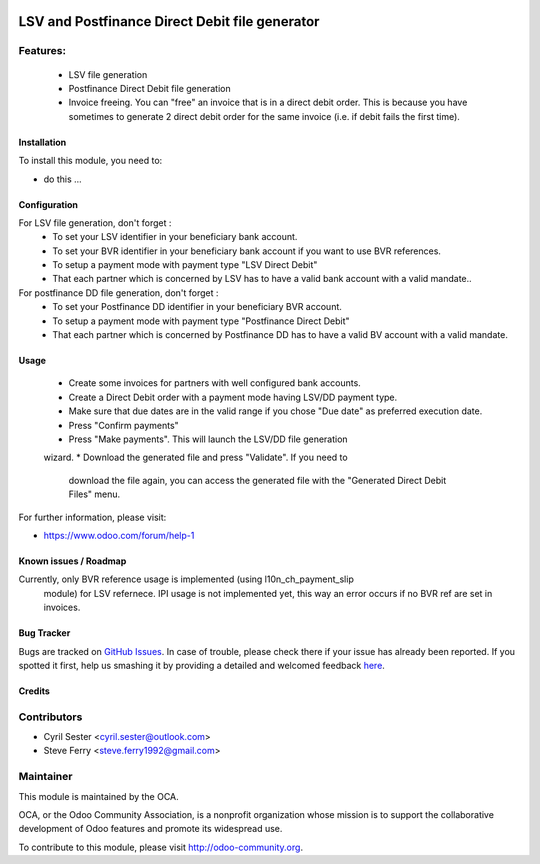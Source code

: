 .. image:: https://img.shields.io/badge/licence-AGPL--3-blue.svg
   :target: http://www.gnu.org/licenses/agpl-3.0-standalone.html
   :alt: License: AGPL-3

===============================================
LSV and Postfinance Direct Debit file generator
===============================================

Features:
---------
    * LSV file generation
    * Postfinance Direct Debit file generation
    * Invoice freeing. You can "free" an invoice that is in a direct debit \
      order. This is because you have sometimes to generate 2 direct debit \
      order for the same invoice (i.e. if debit fails the first time).

Installation
============

To install this module, you need to:

* do this ...

Configuration
=============

For LSV file generation, don't forget :
    * To set your LSV identifier in your beneficiary bank account.
    * To set your BVR identifier in your beneficiary bank account if you want \
      to use BVR references.
    * To setup a payment mode with payment type "LSV Direct Debit"
    * That each partner which is concerned by LSV has to have a valid bank \
      account with a valid mandate..

For postfinance DD file generation, don't forget :
    * To set your Postfinance DD identifier in your beneficiary BVR account.
    * To setup a payment mode with payment type "Postfinance Direct Debit"
    * That each partner which is concerned by Postfinance DD has to have a \
      valid BV account with a valid mandate.

Usage
=====

    * Create some invoices for partners with well configured bank accounts.
    * Create a Direct Debit order with a payment mode having LSV/DD payment \
      type.
    * Make sure that due dates are in the valid range if you chose "Due date" \
      as preferred execution date.
    * Press "Confirm payments"
    * Press "Make payments". This will launch the LSV/DD file generation \
    wizard.
    * Download the generated file and press "Validate". If you need to \
      download the file again, you can access the generated file with the \
      "Generated Direct Debit Files" menu.

.. image:: https://odoo-community.org/website/image/ir.attachment/5784_f2813bd/datas
   :alt: Try me on Runbot
   :target: https://runbot.odoo-community.org/runbot/125/8.0

.. repo_id is available in https://github.com/OCA/maintainer-tools/blob/master/tools/repos_with_ids.txt
.. branch is "8.0" for example

For further information, please visit:

* https://www.odoo.com/forum/help-1

Known issues / Roadmap
======================

Currently, only BVR reference usage is implemented (using l10n_ch_payment_slip
 module) for LSV refernece. IPI usage is not implemented yet, this way an
 error occurs if no BVR ref are set in invoices.

Bug Tracker
===========

Bugs are tracked on `GitHub Issues <https://github.com/OCA/l10n-switzerland/issues>`_.
In case of trouble, please check there if your issue has already been reported.
If you spotted it first, help us smashing it by providing a detailed and welcomed feedback
`here <https://github.com/OCA/l10n-switzerland/issues/new?body=module:%20l10n_ch_lsv_dd%0Aversion:%208.0.1.0%0A%0A**Steps%20to%20reproduce**%0A-%20...%0A%0A**Current%20behavior**%0A%0A**Expected%20behavior**>`_.


Credits
=======

Contributors
------------

* Cyril Sester <cyril.sester@outlook.com>
* Steve Ferry <steve.ferry1992@gmail.com>

Maintainer
----------

.. image:: https://odoo-community.org/logo.png
   :alt: Odoo Community Association
   :target: https://odoo-community.org

This module is maintained by the OCA.

OCA, or the Odoo Community Association, is a nonprofit organization whose
mission is to support the collaborative development of Odoo features and
promote its widespread use.

To contribute to this module, please visit http://odoo-community.org.